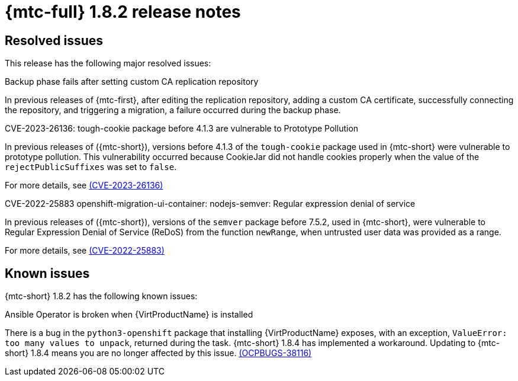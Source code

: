 // Module included in the following assemblies:
//
// * migration_toolkit_for_containers/release_notes/mtc-release-notes-1-8.adoc
:_mod-docs-content-type: REFERENCE
[id="migration-mtc-release-notes-1-8-2_{context}"]
= {mtc-full} 1.8.2 release notes

[id="resolved-issues-1-8-2_{context}"]
== Resolved issues

This release has the following major resolved issues:

.Backup phase fails after setting custom CA replication repository

In previous releases of {mtc-first}, after editing the replication repository, adding a custom CA certificate, successfully connecting the repository, and triggering a migration, a failure occurred during the backup phase.

.CVE-2023-26136: tough-cookie package before 4.1.3 are vulnerable to Prototype Pollution

In previous releases of ({mtc-short}), versions before 4.1.3 of the `tough-cookie` package used in {mtc-short} were vulnerable to prototype pollution. This vulnerability occurred because CookieJar did not handle cookies properly when the value of the `rejectPublicSuffixes` was set to `false`.

For more details, see link:https://access.redhat.com/security/cve/cve-2023-26136[(CVE-2023-26136)]

.CVE-2022-25883 openshift-migration-ui-container: nodejs-semver: Regular expression denial of service

In previous releases of ({mtc-short}), versions of the `semver` package before 7.5.2, used in {mtc-short}, were vulnerable to Regular Expression Denial of Service (ReDoS) from the function `newRange`, when untrusted user data was provided as a range.

For more details, see link:https://access.redhat.com/security/cve/cve-2022-25883[(CVE-2022-25883)]


[id="known-issues-1-8-2_{context}"]
== Known issues

{mtc-short} 1.8.2 has the following known issues:

.Ansible Operator is broken when {VirtProductName} is installed

There is a bug in the `python3-openshift` package that installing {VirtProductName} exposes, with an exception, `ValueError: too many values to unpack`, returned during the task. {mtc-short} 1.8.4 has implemented a workaround. Updating to {mtc-short} 1.8.4 means you are no longer affected by this issue. link:https://issues.redhat.com/browse/OCPBUGS-38116[(OCPBUGS-38116)]